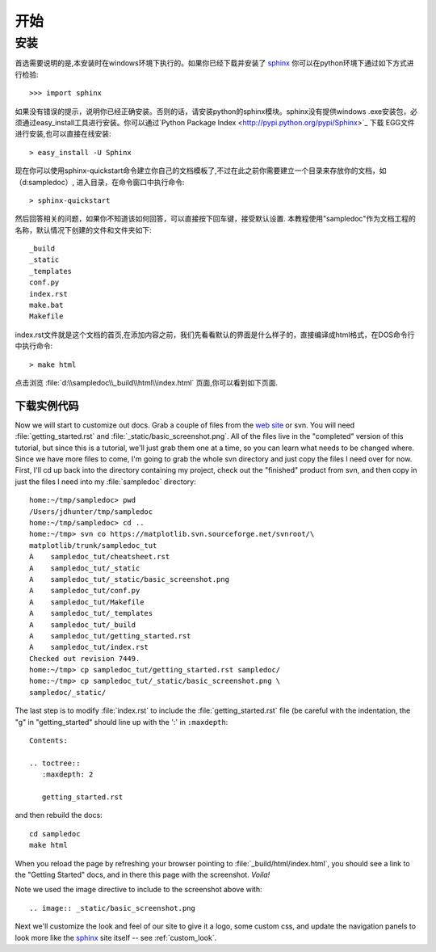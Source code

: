 ﻿.. _getting_started:


***************
开始
***************

.. _installing-docdir:

安装
================

首选需要说明的是,本安装时在windows环境下执行的。如果你已经下载并安装了 `sphinx <http://sphinx.pocoo.org/>`_
你可以在python环境下通过如下方式进行检验::

  >>> import sphinx
  
如果没有错误的提示，说明你已经正确安装。否则的话，请安装python的sphinx模块。sphinx没有提供windows .exe安装包，必须通过easy_install工具进行安装。你可以通过`Python Package Index <http://pypi.python.org/pypi/Sphinx>`_ 下载 EGG文件进行安装,也可以直接在线安装::

  > easy_install -U Sphinx

现在你可以使用sphinx-quickstart命令建立你自己的文档模板了,不过在此之前你需要建立一个目录来存放你的文档，如（d:\sampledoc）, 进入目录，在命令窗口中执行命令::

  > sphinx-quickstart

然后回答相关的问题，如果你不知道该如何回答，可以直接按下回车键，接受默认设置. 本教程使用"sampledoc"作为文档工程的名称，默认情况下创建的文件和文件夹如下::

  _build
  _static
  _templates
  conf.py
  index.rst
  make.bat
  Makefile

index.rst文件就是这个文档的首页,在添加内容之前，我们先看看默认的界面是什么样子的，直接编译成html格式，在DOS命令行中执行命令::

  > make html

点击浏览 :file:`d:\\sampledoc\\_build\\html\\index.html` 页面,你可以看到如下页面.

.. image:: _static/basic_screenshot.png


.. _fetching-the-data:

下载实例代码
-----------------

Now we will start to customize out docs.  Grab a couple of files from
the `web site
<http://matplotlib.svn.sourceforge.net/viewvc/matplotlib/trunk/sampledoc_tut/>`_
or svn.  You will need :file:`getting_started.rst` and
:file:`_static/basic_screenshot.png`.  All of the files live in the
"completed" version of this tutorial, but since this is a tutorial,
we'll just grab them one at a time, so you can learn what needs to be
changed where.  Since we have more files to come, I'm going to grab
the whole svn directory and just copy the files I need over for now.
First, I'll cd up back into the directory containing my project, check
out the "finished" product from svn, and then copy in just the files I
need into my :file:`sampledoc` directory::

  home:~/tmp/sampledoc> pwd
  /Users/jdhunter/tmp/sampledoc
  home:~/tmp/sampledoc> cd ..
  home:~/tmp> svn co https://matplotlib.svn.sourceforge.net/svnroot/\
  matplotlib/trunk/sampledoc_tut
  A    sampledoc_tut/cheatsheet.rst
  A    sampledoc_tut/_static
  A    sampledoc_tut/_static/basic_screenshot.png
  A    sampledoc_tut/conf.py
  A    sampledoc_tut/Makefile
  A    sampledoc_tut/_templates
  A    sampledoc_tut/_build
  A    sampledoc_tut/getting_started.rst
  A    sampledoc_tut/index.rst
  Checked out revision 7449.
  home:~/tmp> cp sampledoc_tut/getting_started.rst sampledoc/
  home:~/tmp> cp sampledoc_tut/_static/basic_screenshot.png \
  sampledoc/_static/

The last step is to modify :file:`index.rst` to include the
:file:`getting_started.rst` file (be careful with the indentation, the
"g" in "getting_started" should line up with the ':' in ``:maxdepth``::

  Contents:

  .. toctree::
     :maxdepth: 2

     getting_started.rst

and then rebuild the docs::

  cd sampledoc
  make html


When you reload the page by refreshing your browser pointing to
:file:`_build/html/index.html`, you should see a link to the
"Getting Started" docs, and in there this page with the screenshot.
`Voila!`

Note we used the image directive to include to the screenshot above
with::

  .. image:: _static/basic_screenshot.png


Next we'll customize the look and feel of our site to give it a logo,
some custom css, and update the navigation panels to look more like
the `sphinx <http://sphinx.pocoo.org/>`_ site itself -- see
:ref:`custom_look`.

